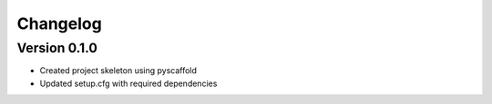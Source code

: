 =========
Changelog
=========

Version 0.1.0
=============

- Created project skeleton using pyscaffold
- Updated setup.cfg with required dependencies


